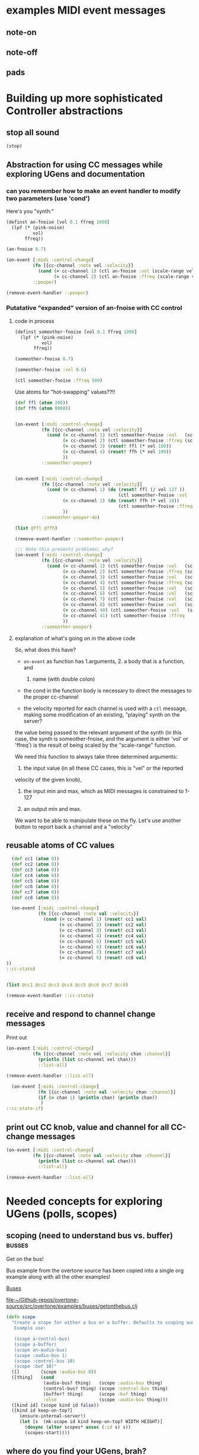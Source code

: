 * examples MIDI event messages
** note-on
** note-off
** pads
* Building up more sophisticated Controller abstractions
:PROPERTIES:
:ID:       62D39834-5A93-49BB-80CD-6475FD7C1D6D
:END:
** stop all sound
#+BEGIN_SRC clojure
(stop)
#+END_SRC

#+RESULTS:
: nil

** Abstraction for using CC messages while exploring UGens and documentation
*** can you remember how to make an event handler to modify two parameters (use 'cond')
Here's you "synth:"

#+BEGIN_SRC clojure :results silent
(definst an-fnoise [vol 0.1 ffreq 1000]
  (lpf (* (pink-noise)
          vol)
       ffreq))

#+END_SRC

#+BEGIN_SRC clojure :results silent
(an-fnoise 0.7)
#+END_SRC

#+BEGIN_SRC clojure :results silent
(on-event [:midi :control-change]
          (fn [{cc-channel :note vel :velocity}]
            (cond (= cc-channel 1) (ctl an-fnoise :vol (scale-range vel 1 127 0 1))
                  (= cc-channel 2) (ctl an-fnoise :ffreq (scale-range vel 1 127 200 8000))))
          ::pooper)

#+END_SRC

#+BEGIN_SRC clojure :results silent
(remove-event-handler ::pooper)
#+END_SRC
*** Putatative "expanded" version of an-fnoise with CC control
**** code in process

#+BEGIN_SRC clojure :results silent
(definst someother-fnoise [vol 0.1 ffreq 1000]
  (lpf (* (pink-noise)
          vol)
       ffreq))

(someother-fnoise 0.7)
#+END_SRC

#+BEGIN_SRC clojure :results silent
(someother-fnoise :vol 0.6)
#+END_SRC

#+BEGIN_SRC clojure :results silent
(ctl someother-fnoise :ffreq 500)
#+END_SRC

Use atoms for "hot-swapping" values??!!

#+BEGIN_SRC clojure :results silent
  (def ffl (atom 200))
  (def ffh (atom 8000))

#+END_SRC

#+BEGIN_SRC clojure :results silent

  (on-event [:midi :control-change]
            (fn [{cc-channel :note vel :velocity}]
              (cond (= cc-channel 1) (ctl someother-fnoise :vol   (scale-range vel 1 127 0 1))
                    (= cc-channel 2) (ctl someother-fnoise :ffreq (scale-range vel 1 127 @ffl @ffh))
                    (= cc-channel 3) (reset! ffl (* vel 100))
                    (= cc-channel 4) (reset! ffh (* vel 100))
                    ))
            ::someother-pooper)

#+END_SRC

#+BEGIN_SRC clojure :results silent

    (on-event [:midi :control-change]
              (fn [{cc-channel :note vel :velocity}]
                (cond (= cc-channel 1) (do (reset! ffl (/ vel 127 )) 
                                           (ctl someother-fnoise :vol   (scale-range vel 1 127 0 1)))
                      (= cc-channel 2) (do (reset! ffh (* vel 10))
                                           (ctl someother-fnoise :ffreq (scale-range vel 1 127 @ffl @ffh)))
                      ))
              ::someother-pooper-do)

#+END_SRC


#+BEGIN_SRC clojure
(list @ffl @ffh)
#+END_SRC

#+RESULTS:
| 113/127 | 1500 |

#+BEGIN_SRC clojure :results silent
(remove-event-handler ::someother-pooper)
#+END_SRC

#+BEGIN_SRC clojure :results silent
;;; Note this presents problems; why?
(on-event [:midi :control-change]
          (fn [{cc-channel :note vel :velocity}]
            (cond (= cc-channel 1) (ctl someother-fnoise :vol   (scale-range vel 1 127 0 1))
                  (= cc-channel 2) (ctl someother-fnoise :ffreq (scale-range vel 1 127 200 8000))
                  (= cc-channel 3) (ctl someother-fnoise :vol   (scale-range vel 1 127 0 1))
                  (= cc-channel 4) (ctl someother-fnoise :ffreq (scale-range vel 1 127 (* 200))
                  (= cc-channel 5) (ctl someother-fnoise :vol   (scale-range vel 1 127 0 1))
                  (= cc-channel 6) (ctl someother-fnoise :vol   (scale-range vel 1 127 0 1))
                  (= cc-channel 7) (ctl someother-fnoise :vol   (scale-range vel 1 127 0 1))
                  (= cc-channel 8) (ctl someother-fnoise :vol   (scale-range vel 1 127 0 1))
                  (= cc-channel 40) (ctl someother-fnoise :vol   (scale-range vel 1 127 0 1))
                  (= cc-channel 41) (ctl someother-fnoise :ffreq   (scale-range vel 1 127 100 1000))
                  ))
          ::someother-pooper)

#+END_SRC
**** explanation of what's going on in the above code

So, what does this have? 

- =on-event= as function has 1.arguments, 2. a body that is a function, and
  1. name (with double colon)

- the cond in the function body is necessary to direct the messages to
  the proper cc-channel

- the velocity reported for each channel is used with a =ctl= message,
  making some modification of an existing, "playing" synth on the
  server?



the value being passed to the relevant argument of the synth (in this
case, the synth is someother-fnoise, and the argument is either 'vol' or
'ffreq') is the result of being scaled by the "scale-range" function.

We need this function to always take three determined arguments: 

1. the input value (in all these CC cases, this is "vel" or the reported
velocity of the given knob), 

2. the input min and max, which as MIDI messages is constrained to
   1-127

3. an output min and max.

We want to be able to manipulate these on the fly. Let's use another
button to report back a channel and a "velocity"
** reusable atoms of CC values
#+BEGIN_SRC clojure :results silent
  (def cc1 (atom 0))
  (def cc2 (atom 0))
  (def cc3 (atom 0))
  (def cc4 (atom 0))
  (def cc5 (atom 0))
  (def cc6 (atom 0))
  (def cc7 (atom 0))
  (def cc8 (atom 0))

  (on-event [:midi :control-change]
            (fn [{cc-channel :note val :velocity}]
              (cond (= cc-channel 1) (reset! cc1 val)
                    (= cc-channel 2) (reset! cc2 val)
                    (= cc-channel 3) (reset! cc3 val)
                    (= cc-channel 4) (reset! cc4 val)
                    (= cc-channel 5) (reset! cc5 val)
                    (= cc-channel 6) (reset! cc6 val)
                    (= cc-channel 7) (reset! cc7 val)
                    (= cc-channel 8) (reset! cc8 val)
))
::cc-state)
                  
                  
#+END_SRC

#+BEGIN_SRC clojure :results silent
(list @cc1 @cc2 @cc3 @cc4 @cc5 @cc6 @cc7 @cc8)
#+END_SRC

#+BEGIN_SRC clojure :results silent
(remove-event-handler ::cc-state)
#+END_SRC
** receive and respond to channel change messages
Print out

#+BEGIN_SRC clojure :results silent
  (on-event [:midi :control-change]
            (fn [{cc-channel :note vel :velocity chan :channel}]
              (println (list cc-channel vel chan)))
              ::list-all)

#+END_SRC

#+BEGIN_SRC clojure :results silent
(remove-event-handler ::list-all)
#+END_SRC

#+BEGIN_SRC clojure :results silent
  (on-event [:midi :control-change]
            (fn [{cc-channel :note val :velocity chan :channel}]
            (if (= chan 1) (println chan) (println chan))
             )
::cc-state-if)
#+END_SRC
** print out CC knob, value and channel for all CC-change messages
#+BEGIN_SRC clojure :results silent
  (on-event [:midi :control-change]
            (fn [{cc-channel :note val :velocity chan :channel}]
              (println (list cc-channel val chan)))
              ::list-all)

#+END_SRC

#+BEGIN_SRC clojure :results silent
(remove-event-handler ::list-all)
#+END_SRC

* Needed concepts for exploring UGens (polls, scopes)
** scoping (need to understand bus vs. buffer)                      :busses:
Get on the bus!

Bus example from the overtone source has been copied into a single org
example along with all the other examples!

[[id:BC1BF72C-E838-4484-B73D-843F0EEAF72F][Buses]]

[[file:~/Github-repos/overtone-source/src/overtone/examples/buses/getonthebus.clj][file:~/Github-repos/overtone-source/src/overtone/examples/buses/getonthebus.clj]]

#+BEGIN_SRC clojure
(defn scope
  "Create a scope for either a bus or a buffer. Defaults to scoping audio-bus 0.
   Example use:

   (scope a-control-bus)
   (scope a-buffer)
   (scope an-audio-bus)
   (scope :audio-bus 1)
   (scope :control-bus 10)
   (scope :buf 10)"
  ([]        (scope :audio-bus 0))
  ([thing]   (cond
              (audio-bus? thing)   (scope :audio-bus thing)
              (control-bus? thing) (scope :control-bus thing)
              (buffer? thing)      (scope :buf thing)
              :else                (scope :audio-bus thing)))
  ([kind id] (scope kind id false))
  ([kind id keep-on-top?]
     (ensure-internal-server!)
     (let [s  (mk-scope id kind keep-on-top? WIDTH HEIGHT)]
       (dosync (alter scopes* assoc (:id s) s))
       (scopes-start))))
#+END_SRC
** where do you find your UGens, brah?
[[id:CF18101A-0997-454B-875B-206651F0FF17][Overtone Cheat Sheet 0.9.1]]

Oh, of course. Maybe a better question is how to do you systematically
explore UGens, finding interesting and useful things?

First it will help to understand some basic parts of your building
blocks, such as triggering things and reading out values that various
UGens are producing. See polling and running
** Polling and running 
#+BEGIN_SRC clojure 
(run (poll:kr (impulse:kr 10) (abs  (* 1000 (pink-noise:kr))) "polled-val:"))
#+END_SRC

#+RESULTS:
: #<synth-node[loading]: user/audition-synth 112>

#+BEGIN_SRC clojure :results silent
(run (poll:kr (impulse:kr 10) (* 1000 (sin-osc:kr)) "polled-val:"))
#+END_SRC

#+BEGIN_SRC clojure :results silent
(run 20 (poll:kr (impulse:kr 5) (line:kr 0.0 10.0 20)) "polled-val:"))
#+END_SRC
** [#A] make a polling and running macro to read ugen values
:PROPERTIES:
:ID:       FAE2CB90-90F5-4D5E-897F-22419F70FCF0
:END:
#+BEGIN_SRC clojure
(defmacro read-ugen [dur ugen]
`(run ~dur (poll:kr (impulse:kr 2) ~ugen)))
#+END_SRC

#+RESULTS:
: #'user/read-ugen

#+BEGIN_SRC clojure :results output

#+END_SRC

#+RESULTS:

** give oscillator UGens arguments meaningful in Hz (i.e. be aware of 'mul' and 'add')
#+BEGIN_SRC clojure
(demo 10 (sin-osc (abs  (* 10000 (brown-noise:kr)))))
#+END_SRC

#+RESULTS:
: #<synth-node[loading]: user/audition-synth 59>

#+BEGIN_SRC clojure
(demo 10 (sin-osc (abs  (+ 300 (* 1000 (pink-noise:kr))))))
#+END_SRC

#+RESULTS:
: #<synth-node[loading]: user/audition-synth 60>
** read existing SC docs and tutorials and consider patterns
Compare with ugens-tour.org in

[[file:~/Dropbox/AB-local/Documents-new-home/supercollider-files/sc-misc/][file:~/Dropbox/AB-local/Documents-new-home/supercollider-files/sc-misc/]]

[[id:03FDC781-8605-442B-AF5C-1AA04BAF2306][title:: Tour of UGens]]
** develop demo-ing macro (or something) for improved UGen exploring

* systematize use of knob and pad abstractions
** explain use of functions passed to ON-EVENT event-handlers
any key on your MIDI controller has basically two piece of data
associated with it:

- "note" :: a value or name that stays constant
- "velocity" :: a value that typically changes, but can be more
     complicated depeding on what kind of "note" event it is
     associated with

A function that responds to a given key has to do a few things.

First of all, it needs to be included as part of an event-handler,
which is created with "on-event," and will be given a keyword name.

The function that drives the event-handling can do a variety of
things, and should in most cases have several parameters.

- synth :: we can control any of a variety of synths/instruments
- synth-param :: we want to specify which parameter to control
- controller (pad/knob) number :: which MIDI button to respond to
- place :: the "ref" or "atom" to use for "dereferencing"
- channel :: MIDI messages can be sent via different channels
     (typically 0 or 1 will be default)

Now, depending on what kind of behavior we want out of our controller
button, we will need at least one more parameter.

In the case of a knob, which will be turned and will run through a
continuous stream of numbers, we will seek to continually set the
"place" which stores the value for that knob. That is, we will
"reset!" the ref.

In the case of a pad, we might choose to ignore the "velocity" (that
is, how "hard" we strike the pad, which can be hard to execute
precisely each time and is thus subject to some randomness) and
simply use it as "bang." That is, we just tell it to "activate"
something.

It can "activate" anything you can imagine that will respond to being
"hit." I've used it to "increment/decrement" some value. While a knob
ostensibly does the same thing, "banging" a value up or down allows
for more precise, fine-grain control. Additionally, it is not subject
to the 0-127 values associated with a knob.

So, in the case of using a pad as part of a "counter," we need to pass
a "swap!" function, that is, a function to use with =swap!= to adjust
the value associated with the current state of the pad. The simplest
thing is to just =inc= or =dec= the value. 

Whatever particular operation we use the controller to perform, we
will always be setting and resetting some value, and it is ideal to be
able to know what that value is, as we update it. So, we will want to
print out the value everytime it changes.

Of course, all this will appear to happen simultaneously, but this
illusion is actually created by wrapping all of these actions into a
=do= block, which carries out each action sequentially. Setting the
value of "a piece of state" has to happen before we can use that
value, so the "setter" will always precede the =ctl= that actually
does something with those values. 

The "getting" of the value (note the "set/get" binary, which is just
one conceptually straightforward way to break down change within this
system) happens with =deref= which always returns the current value of
a "piece of state." This value will be used with some parameter as
named by a /keyword/ that comes from what keywords were given to
whichever synth we originally defined.

One last thing to note with the "knob-resetter" is that it takes an
optional "scale" argument. This is a bit of a hack that modifies the
way that the 0-127 values are translated into the synth. Another way
to do this, that may or may not be better depending, would be to use
the actual =scale= function that comes with overtone.

Now, when it comes refactoring in general, we might want to think
about what kind of (and how much) work a particular function used by
the event handler is doing. The following questions might arise:

- Can we print out a more helpful name than the clojure reference?
- How many event handlers is it reasonable to instantiate? 
- Does it make sense to always use =if= and =cond= logic?
- Are there any drawbacks to performing many actions in a =do= block?
- How well do we understand concurrency? Should we be using a =dosync=
  block?
- 
** steps
consolidated steps:

:PROPERTIES:
:ID:       FC7DE6AF-7BCA-4E0F-B10C-19C7CD6E1B42
:END:
Is soundflower running? 
Is audacity running? 
How will you be connecting to a sc server--internally or externally? (Do you want to
be running a pscope?

Is your namespace confused? (Can be an issue, esp. when working with
babel blocks).

make sure MIDI controllers are connected and activated
[[id:2A392B91-CD13-41A8-ADA1-00891B6B072F][are you connected to a controller?]]

make sure buffers are loaded with sound files and play back:
[[id:19C65970-C333-4D09-AD7B-31C158D9C120][make sure buffer was loaded]]

create instrument for granular synth with goldberg:
[[id:F2B83957-0823-4B8B-A77A-4F7D8080B0B9][def an instrument for playing with parameters to TGrains]]

make sure pad and knob refs are defined
[[id:B3DB9C3B-4F2B-40D4-B16C-DF3047C968D9][define atoms for two sets of channels and CC messages]]


define functions for knob and pad usage:
[[id:C945047A-E0FD-439C-9354-6F8CA4989DAE][full knob and pad abstraction]]

start with a given set of event handlers
[[id:F51E8E40-9886-45B3-A06F-7C64DAD2FE7A][create event-handlers for general-tgrains]]


start up a granular synth instance
[[id:AD3B833A-363B-410D-A18E-348F8D7D4182][play goldberg with general-tgrains granular synth]]
[[id:44B87F5F-FCA4-4451-A91C-A2DCD2F9F714][play yancey]]

Play with controller and view values you are using
[[id:119605DE-9AD4-4818-B921-3E6B76396D6C][monitor current state of refs]]

add yancey versions on channel 2
[[id:23951DB5-0EEC-4CB4-B949-C728F4CF2A2D][define control-change knobs for goldberg and Channel 1]]
** improvements, expansions and refactorings desired
- make it easy to start up a variety of given projects with their
  related synths to be manipulated by a common set of controller abstractions

- streamline the process of developing and exploring new synth structures

  - translate more Supercollider Tour of UGens synths to overtone

- play back more than one sound file at a time

  - use Yancey and Goldberg

- use busses and various effects pipelines

- program additional functions for MIDI keys and remaining "five-way
  buttons" interface (Up-down left-right bang)
* understanding the mechanics of busses, synths, panning and groups
** mono defsynth out
#+BEGIN_SRC clojure
  (defsynth test [freq 440 amp 0.1]
    (out 0 (* amp (sin-osc freq))))

  (test)
#+END_SRC

#+RESULTS:
: #<synth: test>#<synth-node[loading]: user/test 89>

#+BEGIN_SRC clojure
  (defsynth test-pan [freq 440 amp 0.1]
    (out 0 (pan2 (* amp (sin-osc freq)))))

  (test-pan)
#+END_SRC

#+RESULTS:
: #<synth: test-pan>#<synth-node[loading]: user/test-pan 90>


#+BEGIN_SRC clojure
  (defsynth test-pan2 [freq1 440 freq1-pan -0.5 freq2 443 freq2-pan 0.5 amp 0.1]
    (out 0 (pan2 (* amp (sin-osc freq1)) freq1-pan 0.5))
    (out 1 (pan2 (* amp (saw freq2)) freq2-pan 0.5))
    )

  (test-pan2)
#+END_SRC

#+RESULTS:
: #<synth: test-pan2>#<synth-node[loading]: user/test-pan2 94>

* Exploring Overtone examples directory
** "Space Organ" example
Taken from:
[[file:~/Github-repos/overtone-source/src/overtone/examples/workshops/resonate2013/ex05_synthesis.clj][file:~/Github-repos/overtone-source/src/overtone/examples/workshops/resonate2013/ex05_synthesis.clj]]

#+BEGIN_SRC clojure :results silent
;; change pitches of original
  (demo 60 (g-verb (sum (map #(blip (* (midicps (duty:kr % 0 (dseq [24 27 31 35 38] INF))) %2) (mul-add:kr (lf-noise1:kr 1/2) 3 4)) [1 1/2 1/4] [1 4 8])) 200 8))
#+END_SRC

#+BEGIN_SRC clojure
   ;; A more easy-on-the-eyes version would look like this:
   (demo 60
         (let [;; First create 3 frequency generators at different
               ;; tempos/rates [1 1/2 1/4]
               ;; Each generator will cycle (at its own pace) through the sequence of
               ;; notes given to dseq and convert notes into actual frequencies
               f (map #(midicps (duty:kr % 0 (dseq [24 27 31 36 41] INF)))
                      [1 1/2 1/4])
               ;; Next we transpose the frequencies over several octaves
               ;; and create a band limited impulse generator (blip) for
               ;; each of the freq gens. The blip allows us to configure the number
               ;; of overtones/harmonics used, which is constantly modulated by a
               ;; noise generator between 1 and 7 harmonics...
               tones (map #(blip (* % %2)
                                 (mul-add:kr (lf-noise1:kr 1/4) 3 4))
                          f [1 4 8])]
           ;; finally, all tones are summed into a single signal
           ;; and passed through a reverb with a large roomsize and decay time...
           (g-verb (sum tones) 200 8)))
   )
#+END_SRC

#+RESULTS:
: nil
* Use Macros to wrap over commonly used overtone idioms
** simple example over =demo=
Note that this works, but if we try to pass a "duration" argument to
=demo=...
#+BEGIN_SRC clojure
(defn test
  [freq]
  (demo (sin-osc freq)))
#+END_SRC

#+RESULTS:
: #'overtone.examples.buses.getonthebus/test

...Clojure complains:

#+BEGIN_SRC clojure
(defn test1
  [dur]
  (demo dur (sin-osc)))
#+END_SRC

#+RESULTS:

However, using a macro...

#+BEGIN_SRC clojure
(defmacro my-demo
  [dur]
  `(demo ~dur (sin-osc)))
#+END_SRC

#+RESULTS:
: #'overtone.examples.buses.getonthebus/my-demo

#+BEGIN_SRC clojure
(my-demo 0.1)
#+END_SRC

#+RESULTS:
: #<synth-node[loading]: overtone.exam736/audition-synth 212>
** pass in ugens to demo
:PROPERTIES:
:ID:       EB78186B-636E-40F4-A2B3-E38FC312DD3F
:END:

#+BEGIN_SRC clojure
(defmacro my-ugen-demo
  [dur ugen]
  `(demo ~dur (~ugen)))
#+END_SRC

#+RESULTS:
: #'user/my-ugen-demo

See examples of usage below
* the four waveforms (a la Nonesuch Guide to Electronic Music)
Uses my-ugen-demo as defined above:
[[id:EB78186B-636E-40F4-A2B3-E38FC312DD3F][pass in ugens to demo]]

#+BEGIN_SRC clojure :results silent
(my-ugen-demo 5 sin-osc)
#+END_SRC

#+BEGIN_SRC clojure :results silent
(my-ugen-demo 5 saw)
#+END_SRC

#+BEGIN_SRC clojure :results silent
(my-ugen-demo 5 lf-tri)
#+END_SRC

#+BEGIN_SRC clojure :results silent
(my-ugen-demo 5 pulse)
#+END_SRC

#+BEGIN_SRC clojure :results silent
(demo 4 (pulse 440 0.1))
#+END_SRC

#+BEGIN_SRC clojure
(demo 4 (pulse 440 0.9))
#+END_SRC

#+RESULTS:
: #<synth-node[loading]: user/audition-synth 277>

#+BEGIN_SRC clojure :results silent
(demo 4 (pulse 440 0.5))

;; square being a special case of pulse/rectangular
(my-ugen-demo 5 square)
#+END_SRC





#+BEGIN_SRC clojure :results silent
(my-ugen-demo 0.1 blip)
#+END_SRC
* pass interesting frequencies to examples
#+BEGIN_SRC clojure :results silent
(demo 4 (sin-osc (+ 440 (* (sin-osc:kr 1) 100))))
#+END_SRC

#+BEGIN_SRC clojure :results silent
(demo 4 (sin-osc (+ 990 (* 400 (pink-noise)))))
#+END_SRC


#+BEGIN_SRC clojure :results silent
(demo 4 (sin-osc (+ 800 (* 100 (brown-noise)))))
#+END_SRC


#+BEGIN_SRC clojure :results silent
(demo 4 (sin-osc (+ 800 (* 100 (lf-noise0 10)))))
#+END_SRC


#+BEGIN_SRC clojure :results silent
(demo 4 (sin-osc (+ 800 (* 100 (lf-noise1 10)))))
#+END_SRC

#+BEGIN_SRC clojure :results silent
(demo 4 (sin-osc (+ 800 (* 100 (lf-noise2 10)))))
#+END_SRC

#+BEGIN_SRC clojure :results silent
(demo 4 (sin-osc (+ 800 (* 100 (lf-brown-noise0 10)))))
#+END_SRC

#+BEGIN_SRC clojure :results silent
(demo 4 (sin-osc (+ 800 (* 100 (lf-clip-noise 10)))))
#+END_SRC

#+BEGIN_SRC clojure :results silent
(demo 10 (sin-osc (+ 350 (* (* 100 (lf-brown-noise0:kr 5)) (lf-clip-noise 4)))))
#+END_SRC

* figure out how to pass interesting frequencies to examples
** use simple waveforms
#+BEGIN_SRC clojure :results silent
(demo 4 (sin-osc (+ 440 (* (sin-osc:kr 1) 100))))
#+END_SRC

#+BEGIN_SRC clojure :results silent
(demo 4 (sin-osc (+ 440 (* (lf-saw:kr 1) 100))))
#+END_SRC

#+BEGIN_SRC clojure :results silent
(demo 4 (sin-osc (+ 440 (* (lf-pulse:kr 1) 100))))
#+END_SRC

#+BEGIN_SRC clojure :results silent
(demo 4 (sin-osc (+ 440 (* (lf-tri:kr 1) 100))))
#+END_SRC

** use randomness
#+BEGIN_SRC clojure :results silent
(demo 4 (sin-osc (+ (weighted-choose [10 400] [0.1 0.9])  (* (weighted-choose [10 400] [0.1 0.9]) (pink-noise)))))
#+END_SRC

#+BEGIN_SRC clojure :results silent
  (let [hz  (choose (take 5 (reverse (map #(* % 100) (range 10)))))]
    (demo 2 (sin-osc (+ hz (* 400 (pink-noise))))))
#+END_SRC

#+BEGIN_SRC clojure :results silent
(demo 4 (sin-osc (+ 800 (* 100 (brown-noise)))))
#+END_SRC


#+BEGIN_SRC clojure :results silent
(demo 4 (sin-osc (+ 800 (* 100 (lf-noise0 10)))))
#+END_SRC


#+BEGIN_SRC clojure :results silent
(demo 4 (sin-osc (+ 800 (* 100 (lf-noise1 10)))))
#+END_SRC

#+BEGIN_SRC clojure :results silent
(demo 4 (sin-osc (+ 800 (* 100 (lf-noise2 10)))))
#+END_SRC

#+BEGIN_SRC clojure :results silent
(demo 4 (sin-osc (+ 800 (* 100 (lf-brown-noise0 10)))))
#+END_SRC

#+BEGIN_SRC clojure :results silent
(demo 4 (sin-osc (+ 800 (* 100 (lf-clip-noise 10)))))
#+END_SRC

#+BEGIN_SRC clojure
(demo 4 (sin-osc (+ 350 (* (* 100 (lf-brown-noise0:kr 5)) (lf-clip-noise 4)))))
#+END_SRC

#+BEGIN_SRC clojure :results silent
(demo 10 (sin-osc (* 0.5 (+ (* 900 (lf-brown-noise0:kr 20)) (* (* 100 (lf-brown-noise0:kr 1)) (lf-clip-noise 2))))))
#+END_SRC

#+RESULTS:
: #<synth-node[loading]: user/audition-synth 338>


#+RESULTS:
: #<synth-node[loading]: user/audition-synth 338>

* using multichannel expansions and mix and 
** use 'repeatedly' to approximate sclang expansions
#+BEGIN_SRC clojure :results silent
(demo (mix (repeatedly 10 #(sin-osc (+ 200 (rand-int 999))))))
#+END_SRC

#+BEGIN_SRC clojure :results silent
(demo (mix [(sin-osc 220) (sin-osc 420)]))
#+END_SRC

#+BEGIN_SRC clojure :results silent
(dotimes [n 2] (demo (sin-osc (+ 200 (rand-int 999)))))
#+END_SRC

#+BEGIN_SRC clojure :results silent
(dotimes [n 2] (demo (sin-osc (+ 200 (rand-int 999)))))
#+END_SRC

#+BEGIN_SRC clojure
  (definst clang [note 60 amp 0.3]
    (let [freq (midicps note)]
      (* amp
         (mix (repeatedly 5 #(sin-osc (+ 200 (rand-int 999)))))
         (env-gen (lin 0.01 1 1 1) 1 1 0 1 FREE))))
#+END_SRC

#+RESULTS:
: #<instrument: clang>

#+BEGIN_SRC clojure :results silent
(clang)
#+END_SRC


#+BEGIN_SRC clojure
  (defsynth clang1 []
      (out 0 (mix (repeatedly 10 #(sin-osc (+ 200 (rand-int 999)))))))
#+END_SRC

#+RESULTS:
: #<synth: clang1>

#+BEGIN_SRC clojure :results silent
(clang1)
#+END_SRC

** develop macro and event handler to for random synth player
#+BEGIN_SRC clojure
(defmacro play-rand []
`(demo 0.4 (mix (repeatedly 10 #(sin-osc (+ 200 (rand-int 999)))))))
#+END_SRC

#+RESULTS:
: #'user/play-rand

#+BEGIN_SRC clojure :results silent
(play-rand)
#+END_SRC

#+BEGIN_SRC clojure
(defmacro play-rand2 [amp]
`(demo 0.4       (* ~amp
         (mix (repeatedly 5 #(sin-osc (+ 200 (rand-int 999)))))
         (env-gen (lin 0.01 1 1 1) 1 1 0 1 FREE))))
#+END_SRC

#+RESULTS:
: #'user/play-rand2

#+BEGIN_SRC clojure
(play-rand2 0.1)
#+END_SRC

#+RESULTS:

#+BEGIN_SRC clojure :results silent
(demo 10 (* (env-gen (lin 0 1 1 1 1) 1 1 0 1 FREE) (repeatedly 5 #(sin-osc (+ 200 (rand-int 999))))))
#+END_SRC

#+BEGIN_SRC clojure
(defmacro play-rand2 []
`(demo 10 (* (env-gen (lin 0 1 1 1 1) 1 1 0 1 FREE) (repeatedly 5 #(sin-osc (+ 200 (rand-int 999)))))))
#+END_SRC
#+RESULTS:
: #'user/play-rand2

#+BEGIN_SRC clojure :results silent
(play-rand2)
#+END_SRC

#+BEGIN_SRC clojure
(defmacro play-rand3 [dur]
`(demo ~dur (repeatedly 5 #(sin-osc (+ 200 (rand-int 999))))))
#+END_SRC
#+RESULTS:
: #'user/play-rand3

#+BEGIN_SRC clojure
(play-rand3 0.1)
#+END_SRC

#+RESULTS:
: #<synth-node[loading]: user/audition-synth 38>

** play-rand4 and event handlers
#+BEGIN_SRC clojure
(defmacro play-rand4 [dur hz]
`(demo ~dur (repeatedly 5 #(sin-osc (+ ~hz (rand-int 999))))))
#+END_SRC

#+RESULTS:
: #'user/play-rand4

#+BEGIN_SRC clojure
(play-rand4 0.2 300)
#+END_SRC

#+RESULTS:
: #<synth-node[loading]: user/audition-synth 53>

#+BEGIN_SRC clojure
(on-event [:midi :note-on]
(fn [e] (play-rand4 0.2 300))
::rand-handler)
#+END_SRC

#+RESULTS:
: :added-async-handler

#+BEGIN_SRC clojure
(remove-event-handler ::rand-handler)
#+END_SRC

#+RESULTS:
: :handler-removed

** use math numeric-tower for dedicated midicps
#+BEGIN_SRC clojure
;; have to include the following library as a dependency
(require '[clojure.math.numeric-tower :as math])

(defn my-midihz [d] (* (math/expt 2 (/ (- d 69) 12)) 440))


#+END_SRC

** various attempts to pass amplitude arguments through a macro
#+BEGIN_SRC clojure :results silent
(defmacro play-rand5 [dur note]
`(demo ~dur (repeatedly 5 #(* 0.01 (sin-osc (+ (my-midihz ~note) (rand-int 999)))))))

#+END_SRC

#+BEGIN_SRC clojure :results silent
  (on-event [:midi :note-on]
            (fn [e] 
              (let [note (:note e)
                    vel (:velocity e)] 
                    (play-rand5 0.2 note (* 0.1 vel))))
::rand-handler2)
#+END_SRC


#+BEGIN_SRC clojure :results silent
(remove-event-handler ::rand-handler2)
#+END_SRC

#+BEGIN_SRC clojure :results silent
  (on-event [:midi :note-on]
            (fn [e] 
              (let [note (:note e)
                    vel (:velocity e)] 
                    (println note (* 0.01 vel))))
::debug-rand-handler2)
#+END_SRC

#+BEGIN_SRC clojure :results silent
(remove-event-handler ::debug-rand-handler2)
#+END_SRC

#+BEGIN_SRC clojure :results silent
  (defmacro play-rand6 [dur note]
  `(demo ~dur (repeatedly 5 #(* (env-gen (perc 0.01 0.2 0.8) 1 1 0 1 :action FREE)
                                (sin-osc (+ (my-midihz ~note) (rand-int 999)))))))
#+END_SRC

#+BEGIN_SRC clojure :results silent
  (on-event [:midi :note-on]
            (fn [e] 
              (let [note (:note e)
                    vel (:velocity e)] 
                    (play-rand6 0.2 note (* 0.01 vel))))
::rand-handler2)
#+END_SRC

#+BEGIN_SRC clojure :results silent
(defmacro play-rand7 [dur note]
`(demo ~dur (sin-osc (vec (repeatedly 100 #(+ 200 (my-midihz ~note) (rand-int 999)))))))
#+END_SRC


#+BEGIN_SRC clojure
(play-rand7 0.8 60)
#+END_SRC

#+RESULTS:
: #<synth-node[loading]: user/audition-synth 666>

* scaling 0-127 MIDI notes

** first (with 'run' and 'poll')
#+BEGIN_SRC clojure :results silent
  (on-event [:midi :note-on]
            (fn [e]
              (let [note (:note e)]
                (run 0.1 (poll:kr (impulse:kr 5) (lin-lin note 48 79 1.0 100.0)))))
            ::scaler)
#+END_SRC

** second (use different scaling for different channels)
#+BEGIN_SRC clojure :results silent
  (on-event [:midi :note-on]
            (fn [{note :note chan :channel} ]
              (case chan
                0 (run 0.1 (poll:kr (impulse:kr 5) (lin-lin note 48 79 0.01 0.1)))
                1 (run 0.1 (poll:kr (impulse:kr 5) (lin-lin note 48 79 1.0 100.0)))
                2 (run 0.1 (poll:kr (impulse:kr 5) (lin-lin note 48 79 0 1)))
                3 (run 0.1 (poll:kr (impulse:kr 5) (lin-lin note 48 79 1 1000)))
                ))
            ::scaler2)
#+END_SRC

#+BEGIN_SRC clojure :results silent
(remove-event-handler ::scaler)
(remove-event-handler ::scaler2)
#+END_SRC

* persisting overtone values
** conj 
#+BEGIN_SRC clojure :results silent
(def liked-values (atom []))
#+END_SRC

#+BEGIN_SRC clojure :results silent
(deref liked-values)
#+END_SRC

#+BEGIN_SRC clojure :results silent
(def current-val (atom 0))
#+END_SRC

#+BEGIN_SRC clojure :results silent
(deref current-val)
#+END_SRC

#+BEGIN_SRC clojure :results silent
(swap! liked-values conj (deref current-val))
#+END_SRC

#+BEGIN_SRC clojure :results silent
;; hard codes in ref for "liked-values"
  (defn record-val [place]
    (swap! liked-values conj (deref place)))
#+END_SRC

#+BEGIN_SRC clojure :results silent
(record-val current-val)
#+END_SRC

** note, event-handler uses functions defined in workjournal
[[id:1F1A5066-7662-40A0-98DF-3FF317EBCE41][{2017-01-05 Thu 17:12} "map range" or "lin-lin"]]
#+BEGIN_SRC clojure :results silent
    (on-event [:midi :note-on]
              (fn [{note :note}]
                (do (reset! current-val (maprange [60 91] [0.0 100] note))
                    (println (round2 (deref current-val) 2))))
  ::set-current-val)
#+END_SRC

#+BEGIN_SRC clojure :results silent
(remove-event-handler ::set-current-val)
#+END_SRC

#+BEGIN_SRC clojure :results output
(println (round2 (deref current-val) 2))
#+END_SRC

#+RESULTS:
: 52.76

#+BEGIN_SRC clojure :results silent
  (on-event [:midi :control-change]
            (fn [{cc-channel :note vel :velocity}]
(case vel
127
              (case cc-channel 
                18 (record-val current-val)
                17 (println (deref liked-values))
                :else nil)
0 nil))
            ::record-value-handler)
#+END_SRC

#+BEGIN_SRC clojure :results silent
(remove-event-handler ::record-value-handler)
#+END_SRC

** change range on a maprange dynamically
#+BEGIN_SRC clojure :results silent
(def dst-hi (atom 0))
#+END_SRC

#+BEGIN_SRC clojure :results silent
(maprange [60 91] [0.0 @dst-hi] 70)
#+END_SRC

#+BEGIN_SRC clojure :results silent
  (on-event [:midi :control-change]
            (fn [{note :note val :velocity}]
              (cond (= note 2) (do (reset! dst-hi val)
                                   (println @dst-hi))))
              ::test-range-high)

#+END_SRC

#+BEGIN_SRC clojure :results silent
(remove-event-handler ::test-range-high)
#+END_SRC

** some refs
#+BEGIN_SRC clojure :results silent
(def trate-ref (atom 1))
#+END_SRC

#+BEGIN_SRC clojure
(def durnumerator-ref (atom 8))
#+END_SRC
* counter atom for non-ugen lines
** experiment with sleeping
